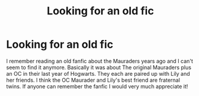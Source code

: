 #+TITLE: Looking for an old fic

* Looking for an old fic
:PROPERTIES:
:Author: Queeks17
:Score: 2
:DateUnix: 1495861858.0
:DateShort: 2017-May-27
:FlairText: Fic Search
:END:
I remember reading an old fanfic about the Mauraders years ago and I can't seem to find it anymore. Basically it was about The original Mauraders plus an OC in their last year of Hogwarts. They each are paired up with Lily and her friends. I think the OC Maurader and Lily's best friend are fraternal twins. If anyone can remember the fanfic I would very much appreciate it!

